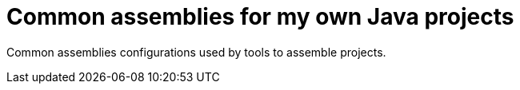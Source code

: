 = Common assemblies for my own Java projects

Common assemblies configurations used by tools to assemble projects.
